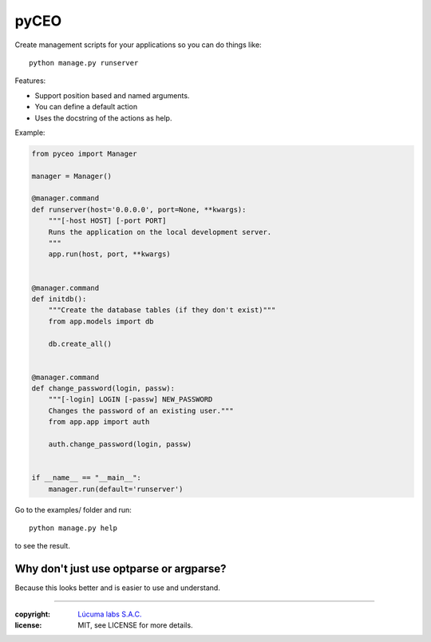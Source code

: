 =========
pyCEO
=========

Create management scripts for your applications so you can do things like::

	python manage.py runserver

Features:

* Support position based and named arguments.
* You can define a default action
* Uses the docstring of the actions as help.

Example:

.. code:: python

    from pyceo import Manager

    manager = Manager()

    @manager.command
    def runserver(host='0.0.0.0', port=None, **kwargs):
        """[-host HOST] [-port PORT]
        Runs the application on the local development server.
        """
        app.run(host, port, **kwargs)


    @manager.command
    def initdb():
        """Create the database tables (if they don't exist)"""
        from app.models import db

        db.create_all()


    @manager.command
    def change_password(login, passw):
        """[-login] LOGIN [-passw] NEW_PASSWORD
        Changes the password of an existing user."""
        from app.app import auth

        auth.change_password(login, passw)


    if __name__ == "__main__":
        manager.run(default='runserver')


Go to the examples/ folder and run::

    python manage.py help

to see the result.


Why don't just use optparse or argparse?
-----------------------------------------

Because this looks better and is easier to use and understand.


______

:copyright: `Lúcuma labs S.A.C. <http://lucumalabs.com>`_
:license: MIT, see LICENSE for more details.
